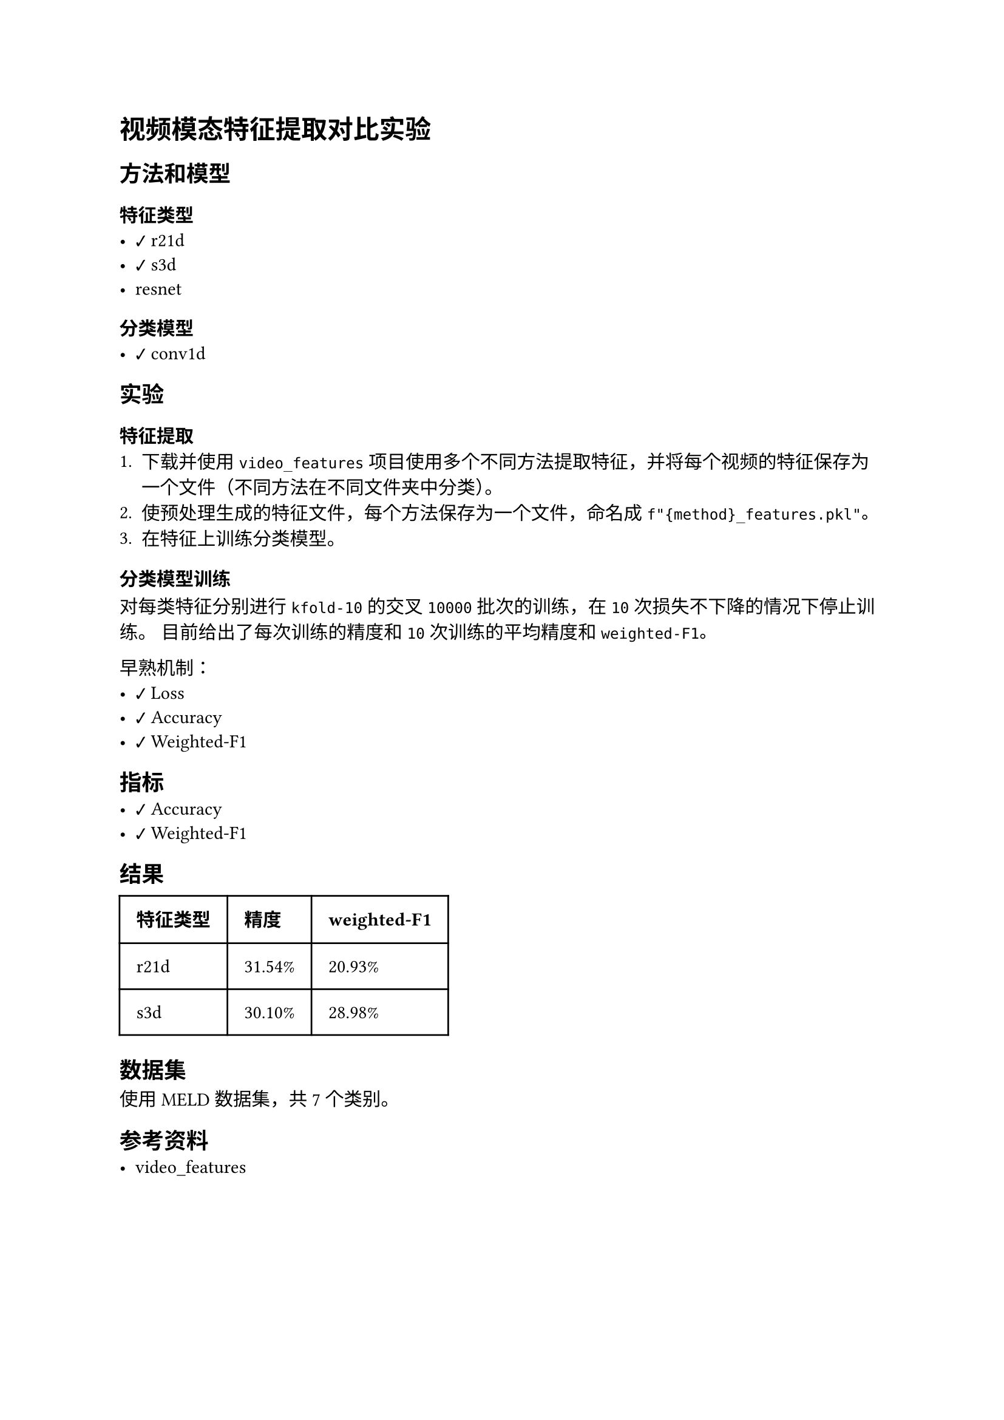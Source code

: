 #import emoji: checkmark, crossmark, construction

= 视频模态特征提取对比实验
== 方法和模型
=== 特征类型
- #checkmark r21d
- #checkmark s3d
- resnet

=== 分类模型
- #checkmark conv1d

== 实验
=== 特征提取
+ 下载并使用 `video_features` 项目使用多个不同方法提取特征，并将每个视频的特征保存为一个文件（不同方法在不同文件夹中分类）。
+ 使预处理生成的特征文件，每个方法保存为一个文件，命名成`f"{method}_features.pkl"`。
+ 在特征上训练分类模型。

=== 分类模型训练
对每类特征分别进行 `kfold-10` 的交叉 `10000` 批次的训练，在 `10` 次损失不下降的情况下停止训练。 目前给出了每次训练的精度和 `10`
次训练的平均精度和`weighted-F1`。

早熟机制：
- #checkmark Loss
- #checkmark Accuracy
- #checkmark Weighted-F1

== 指标
- #checkmark Accuracy
- #checkmark Weighted-F1

== 结果
// typstfmt::off
#table(
  columns: (auto, auto, auto),
  inset: 10pt,
  align: horizon,
  [*特征类型*], [*精度*], [*weighted-F1*],
  [r21d], [31.54\%], [20.93\%] ,
  [s3d], [30.10\%], [28.98\%] ,
)
// typstfmt::on
== 数据集
使用 MELD 数据集，共7个类别。

== 参考资料
- #link("https://github.com/v-iashin/video_features")[video_features]
